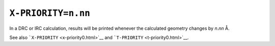 .. _X-PRIORITY:

``X-PRIORITY=n.nn``
===================

In a DRC or IRC calculation, results will be printed whenever the
calculated geometry changes by *n*.\ *nn* Å. 

See also ```X-PRIORITY`` <x-priority0.html>`__ and
```T-PRIORITY`` <t-priority0.html>`__.
